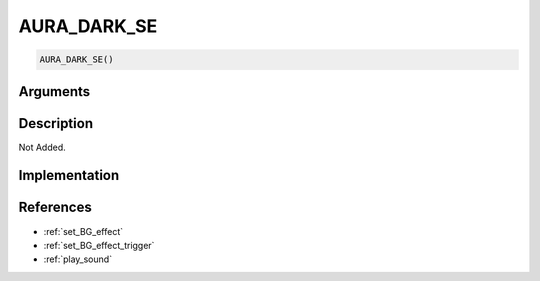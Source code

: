 AURA_DARK_SE
========================

.. code-block:: text

	AURA_DARK_SE()


Arguments
------------


Description
-------------

Not Added.

Implementation
-------------


References
-------------
* :ref:`set_BG_effect`
* :ref:`set_BG_effect_trigger`
* :ref:`play_sound`
